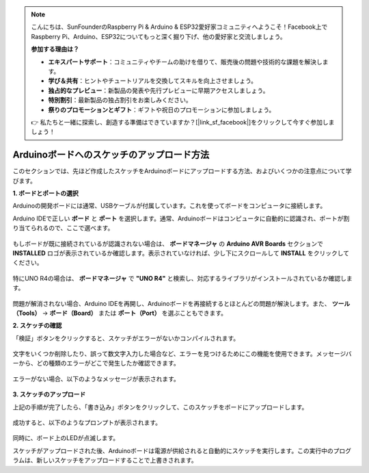 .. note::

    こんにちは、SunFounderのRaspberry Pi & Arduino & ESP32愛好家コミュニティへようこそ！Facebook上でRaspberry Pi、Arduino、ESP32についてもっと深く掘り下げ、他の愛好家と交流しましょう。

    **参加する理由は？**

    - **エキスパートサポート**：コミュニティやチームの助けを借りて、販売後の問題や技術的な課題を解決します。
    - **学び＆共有**：ヒントやチュートリアルを交換してスキルを向上させましょう。
    - **独占的なプレビュー**：新製品の発表や先行プレビューに早期アクセスしましょう。
    - **特別割引**：最新製品の独占割引をお楽しみください。
    - **祭りのプロモーションとギフト**：ギフトや祝日のプロモーションに参加しましょう。

    👉 私たちと一緒に探索し、創造する準備はできていますか？[|link_sf_facebook|]をクリックして今すぐ参加しましょう！

Arduinoボードへのスケッチのアップロード方法
=============================================

このセクションでは、先ほど作成したスケッチをArduinoボードにアップロードする方法、およびいくつかの注意点について学びます。

**1. ボードとポートの選択**

Arduinoの開発ボードには通常、USBケーブルが付属しています。これを使ってボードをコンピュータに接続します。

Arduino IDEで正しい **ボード** と **ポート** を選択します。通常、Arduinoボードはコンピュータに自動的に認識され、ポートが割り当てられるので、ここで選べます。

    .. image:: img/board_port.png
        :width: 90%

もしボードが既に接続されているが認識されない場合は、 **ボードマネージャ** の **Arduino AVR Boards** セクションで **INSTALLED** ロゴが表示されているか確認します。表示されていなければ、少し下にスクロールして **INSTALL** をクリックしてください。

    .. image:: img/upload1.png
        :width: 90%

特にUNO R4の場合は、 **ボードマネージャ** で **"UNO R4"** と検索し、対応するライブラリがインストールされているか確認します。

    .. image:: img/install_uno_r4_lib.png
        :width: 90%

問題が解消されない場合、Arduino IDEを再開し、Arduinoボードを再接続するとほとんどの問題が解決します。また、 **ツール（Tools）** -> **ボード（Board）** または **ポート（Port）** を選ぶこともできます。

**2. スケッチの確認**

「検証」ボタンをクリックすると、スケッチがエラーがないかコンパイルされます。

    .. image:: img/sp221014_174532.png
        :width: 90%

文字をいくつか削除したり、誤って数文字入力した場合など、エラーを見つけるためにこの機能を使用できます。メッセージバーから、どの種類のエラーがどこで発生したか確認できます。

    .. image:: img/sp221014_175307.png
        :width: 90%

エラーがない場合、以下のようなメッセージが表示されます。

    .. image:: img/sp221014_175512.png
        :width: 90%

**3. スケッチのアップロード**

上記の手順が完了したら、「書き込み」ボタンをクリックして、このスケッチをボードにアップロードします。

    .. image:: img/sp221014_175614.png
        :width: 90%

成功すると、以下のようなプロンプトが表示されます。

    .. image:: img/sp221014_175654.png
        :width: 90%

同時に、ボード上のLEDが点滅します。

.. image:: img/1_led.jpg
    :width: 400
    :align: center

.. raw:: html
    
    <br/>

スケッチがアップロードされた後、Arduinoボードは電源が供給されると自動的にスケッチを実行します。この実行中のプログラムは、新しいスケッチをアップロードすることで上書きされます。
